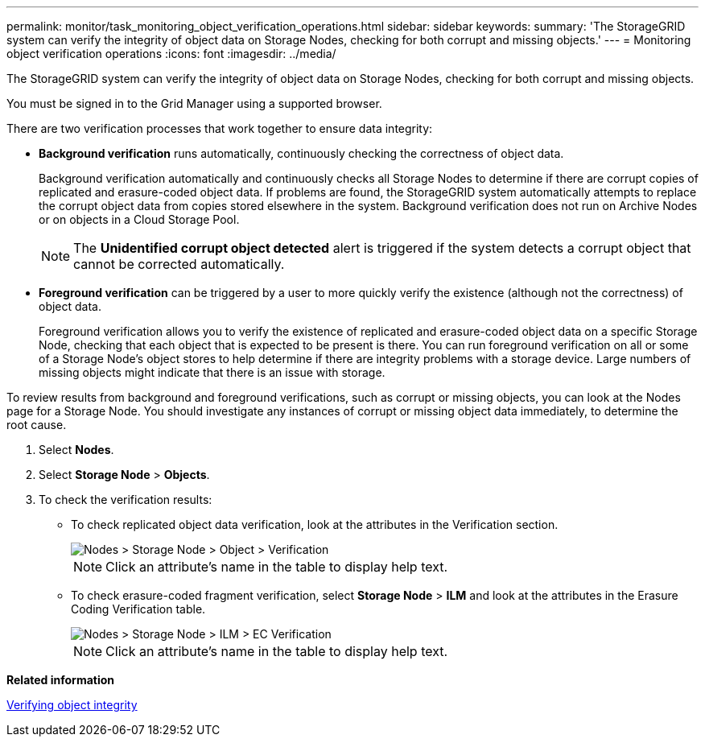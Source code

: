 ---
permalink: monitor/task_monitoring_object_verification_operations.html
sidebar: sidebar
keywords: 
summary: 'The StorageGRID system can verify the integrity of object data on Storage Nodes, checking for both corrupt and missing objects.'
---
= Monitoring object verification operations
:icons: font
:imagesdir: ../media/

[.lead]
The StorageGRID system can verify the integrity of object data on Storage Nodes, checking for both corrupt and missing objects.

You must be signed in to the Grid Manager using a supported browser.

There are two verification processes that work together to ensure data integrity:

* *Background verification* runs automatically, continuously checking the correctness of object data.
+
Background verification automatically and continuously checks all Storage Nodes to determine if there are corrupt copies of replicated and erasure-coded object data. If problems are found, the StorageGRID system automatically attempts to replace the corrupt object data from copies stored elsewhere in the system. Background verification does not run on Archive Nodes or on objects in a Cloud Storage Pool.
+
NOTE: The *Unidentified corrupt object detected* alert is triggered if the system detects a corrupt object that cannot be corrected automatically.

* *Foreground verification* can be triggered by a user to more quickly verify the existence (although not the correctness) of object data.
+
Foreground verification allows you to verify the existence of replicated and erasure-coded object data on a specific Storage Node, checking that each object that is expected to be present is there. You can run foreground verification on all or some of a Storage Node's object stores to help determine if there are integrity problems with a storage device. Large numbers of missing objects might indicate that there is an issue with storage.

To review results from background and foreground verifications, such as corrupt or missing objects, you can look at the Nodes page for a Storage Node. You should investigate any instances of corrupt or missing object data immediately, to determine the root cause.

. Select *Nodes*.
. Select *Storage Node* > *Objects*.
. To check the verification results:
 ** To check replicated object data verification, look at the attributes in the Verification section.
+
image::../media/nodes_storage_node_object_verification.png[Nodes > Storage Node > Object > Verification]
+
NOTE: Click an attribute's name in the table to display help text.

 ** To check erasure-coded fragment verification, select *Storage Node* > *ILM* and look at the attributes in the Erasure Coding Verification table.
+
image::../media/nodes_storage_node_ilm_ec_verification.gif[Nodes > Storage Node > ILM > EC Verification]
+
NOTE: Click an attribute's name in the table to display help text.

*Related information*

link:concept_troubleshooting_a_storagegrid_system.md#[Verifying object integrity]
